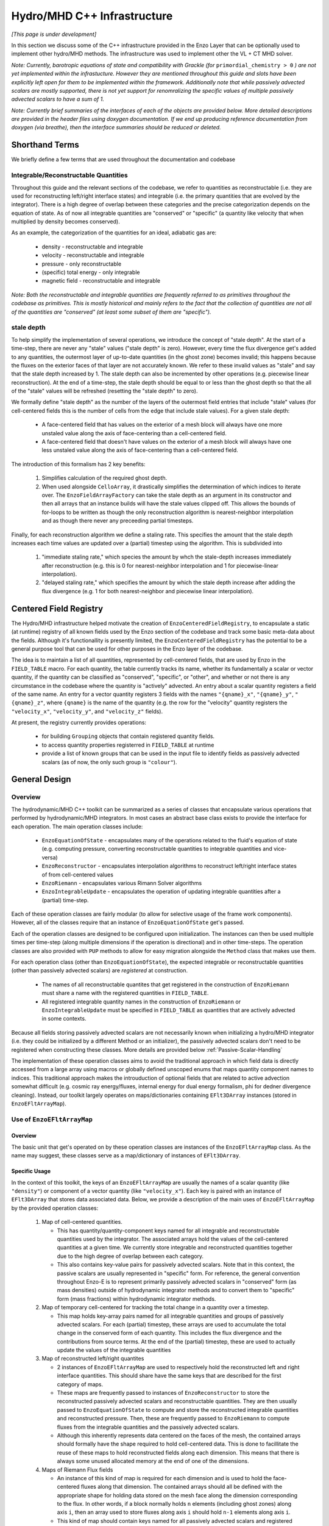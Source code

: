 ****************************
Hydro/MHD C++ Infrastructure
****************************

*[This page is under development]*

In this section we discuss some of the C++ infrastructure provided in
the Enzo Layer that can be optionally used to implement other
hydro/MHD methods. The infrastructure was used to implement other the
VL + CT MHD solver.

*Note: Currently, barotropic equations of state and compatibility with
Grackle (for* ``primordial_chemistry > 0`` *) are not yet implemented
within the infrastucture. However they are mentioned throughout this
guide and slots have been explicitly left open for them to be
implemented within the framework. Additionally note that while
passively advected scalars are mostly supported, there is not yet
support for renomralizing the specific values of multiple passively
advected scalars to have a sum of 1.*

*Note: Currently brief summaries of the interfaces of each of the
objects are provided below. More detailed descriptions are provided
in the header files using doxygen documentation. If we end up
producing reference documentation from doxygen (via breathe), then
the interface summaries should be reduced or deleted.*

===============
Shorthand Terms
===============

We briefly define a few terms that are used throughout the
documentation and codebase

Integrable/Reconstructable Quantities
-------------------------------------

Throughout this guide and the relevant sections of the codebase, we
refer to quantities as reconstructable (i.e. they are used for
reconstructing left/right interface states) and integrable (i.e. the
primary quantities that are evolved by the integrator). There is a
high degree of overlap between these categories and the precise
categorization depends on the equation of state. As of now all
integrable quantities are "conserved" or "specific" (a quantity like
velocity that when multiplied by density becomes conserved).

As an example, the categorization of the quantities for an ideal,
adiabatic gas are:

  * density - reconstructable and integrable

  * velocity - reconstructable and integrable

  * pressure - only reconstructable

  * (specific) total energy - only integrable

  * magnetic field - reconstructable and integrable

*Note: Both the reconstructable and integrable quantities are
frequently referred to as primitives throughout the codebase as
primitives. This is mostly historical and mainly refers to the fact
that the collection of quantities are not all of the quantities are
"conserved" (at least some subset of them are "specific").*

stale depth
-----------

To help simplify the implementation of several operations, we
introduce the concept of "stale depth". At the start of a time-step,
there are never any "stale" values ("stale depth" is zero). However,
every time the flux divergence get's added to any quantities, the
outermost layer of up-to-date quantities (in the ghost zone) becomes
invalid; this happens because the fluxes on the exterior faces of
that layer are not accurately known. We refer to these invalid values
as "stale" and say that the stale depth increased by 1. The stale
depth can also be incremented by other operations (e.g. piecewise
linear reconstruction). At the end of a time-step, the stale depth
should be equal to or less than the ghost depth so that the all of the
"stale" values will be refreshed (resetting the "stale depth" to
zero).

We formally define "stale depth" as the number of the layers of the
outermost field entries that include "stale" values (for cell-centered
fields this is the number of cells from the edge that include stale
values). For a given stale depth:

  * A face-centered field that has values on the exterior of a mesh
    block will always have one more unstaled value along the axis of
    face-centering than a cell-centered field.

  * A face-centered field that doesn't have values on the exterior of
    a mesh block will always have one less unstaled value along the
    axis of face-centering than a cell-centered field.

The introduction of this formalism has 2 key benefits:

  1. Simplifies calculation of the required ghost depth.

  2. When used alongside ``CelloArray``, it drastically simplifies the
     determination of which indices to iterate over. The
     ``EnzoFieldArrayFactory`` can take the stale depth as an argument
     in its constructor and then all arrays that an instance builds
     will have the stale values clipped off.  This allows the bounds of 
     for-loops to be written as though the only reconstruction algorithm
     is nearest-neighbor interpolation and as though there never any
     preceeding partial timesteps.


Finally, for each reconstruction algorithm we define a staling
rate. This specifies the amount that the stale depth increases each
time values are updated over a (partial) timestep using the
algorithm. This is subdivided into

  1. "immediate staling rate," which species the amount by whch the
     stale-depth increases immediately after reconstruction (e.g. this is
     0 for nearest-neighbor interpolation and 1 for piecewise-linear
     interpolation).

  2. "delayed staling rate," which specifies the amount by which the
     stale depth increase after adding the flux divergence (e.g. 1 for
     both nearest-neighbor and piecewise linear interpolation).


.. _Centered-Field-Registry:

=======================
Centered Field Registry
=======================

The Hydro/MHD infrastructure helped motivate the creation of
``EnzoCenteredFieldRegistry``, to encapsulate a static (at runtime)
registry of all known fields used by the Enzo section of the
codebase and track some basic meta-data about the fields. Although it's
functionallity is presently limited, the ``EnzoCenteredFieldRegistry``
has the potential to be a general purpose tool that can be used for
other purposes in the Enzo layer of the codebase.

The idea is to maintain a list of all quantities, represented by
cell-centered fields, that are used by Enzo in the ``FIELD_TABLE``
macro. For each quantity, the table currently tracks its name, whether
its fundamentally a scalar or vector quantity, if the quantity can be
classified as "conserved", "specific", or "other", and whether or not
there is any circumstance in the codebase where the quantity is
"actively" advected. An entry about a scalar quantity registers a
field of the same name. An entry for a vector quantity registers 3
fields with the names ``"{qname}_x"``, ``"{qname}_y"``,
``"{qname}_z"``, where ``{qname}`` is the name of the quantity (e.g.
the row for the "velocity" quantity registers the ``"velocity_x"``,
``"velocity_y"``, and ``"velocity_z"`` fields).

At present, the registry currently provides operations:

  * for building ``Grouping`` objects that contain registered quantity
    fields.
  * to access quantity properties registerred in ``FIELD_TABLE`` at
    runtime
  * provide a list of known groups that can be used in the input file
    to identify fields as passively advected scalars (as of now, the
    only such group is ``"colour"``).

==============
General Design
==============

    .. _GeneralDesignOverview-section:

Overview
--------

The hydrodynamic/MHD C++ toolkit can be summarized as a series of
classes that encapsulate various operations that performed by
hydrodynamic/MHD integrators. In most cases an abstract base class
exists to provide the interface for each operation. The main operation
classes include:

  * ``EnzoEquationOfState`` - encapsulates many of the operations
    related to the fluid's equation of state (e.g. computing pressure,
    converting reconstructable quantities to integrable quantities and
    vice-versa)

  * ``EnzoReconstructor`` - encapsulates interpolation algorithms to
    reconstruct left/right interface states of from cell-centered
    values

  * ``EnzoRiemann`` - encapsulates various Rimann Solver algorithms

  * ``EnzoIntegrableUpdate`` - encapsulates the operation of updating
    integrable quantities after a (partial) time-step.

Each of these operation classes are fairly modular (to allow for
selective usage of the frame work components). However, all of the
classes require that an instance of ``EnzoEquationOfState`` get's
passed.

Each of the operation classes are designed to be configured upon
initialization. The instances can then be used multiple times per
time-step (along multiple dimensions if the operation is directional)
and in other time-steps. The operation classes are also provided with
``PUP`` methods to allow for easy migration alongside the ``Method``
class that makes use them.

For each operation class (other than ``EnzoEquationOfState``), the
expected integrable or reconstructable quantities (other than passively
advected scalars) are *registered* at construction.

  * The names of all reconstructable quantites that get registered
    in the construction of ``EnzoRiemann`` must share a name
    with the registered quantities in ``FIELD_TABLE``.

  * All registered integrable quantity names in the construction of
    ``EnzoRiemann`` or ``EnzoIntegrableUpdate`` must be specified in
    ``FIELD_TABLE`` as quantities that are actively advected in some
    contexts.

Because all fields storing passively advected scalars are not
necessarily known when initializing a hydro/MHD integrator (i.e.
they could be initialized by a different Method or an initializer),
the passively advected scalars don't need to be registered when
constructing these classes. More details are provided below
:ref:`Passive-Scalar-Handling`

The implementation of these operation classes aims to avoid the
traditional approach in which field data is directly accessed from
a large array using macros or globally defined unscoped enums that
maps quantity component names to indices. This traditional approach
makes the introuduction of optional fields that are related to active
advection somewhat difficult (e.g. cosmic ray energy/fluxes, internal
energy for dual energy formalism, phi for dedner divergence cleaning).
Instead, our toolkit largely operates on maps/dictionaries containing
``EFlt3DArray`` instances (stored in ``EnzoEFltArrayMap``).

Use of ``EnzoEFltArrayMap``
---------------------------

Overview
~~~~~~~~
The basic unit that get's operated on by these operation classes
are instances of the ``EnzoEFltArrayMap`` class. As the name may
suggest, these classes serve as a map/dictionary of instances of
``EFlt3DArray``.


Specific Usage
~~~~~~~~~~~~~~


In the context of this toolkit, the keys of an ``EnzoEFltArrayMap``
are usually the names of a scalar quantity (like ``"density"``)
or component of a vector quantity (like ``"velocity_x"``). Each key
is paired with an instance of ``EFlt3DArray`` that stores data
associated data. Below, we provide a description of the main
uses of ``EnzoEFltArrayMap`` by the provided operation classes:

  1. Map of cell-centered quantities.

     * This has quantity/quantity-component keys named for all
       integrable and reconstructable quantities used by the
       integrator. The associated arrays hold the values of the
       cell-centered quantities at a given time. We currently store
       integrable and reconstructed quantities together due to the
       high degree of overlap between each category.

     * This also contains key-value pairs for passively advected
       scalars. Note that in this context, the passive scalars are
       usually represented in "specific" form. For reference, the
       general convention throughout Enzo-E is to represent primarily
       passively advected scalars in "conserved" form (as mass
       densities) outside of hydrodynamic integrator methods and to
       convert them to "specific" form (mass fractions) within
       hydrodynamic integrator methods.

  2. Map of temporary cell-centered for tracking the total change
     in a quantity over a timestep.

     * This map holds key-array pairs named for all integrable
       quantities and groups of passively advected scalars. For each
       (partial) timestep, these arrays are used to accumulate the
       total change in the conserved form of each quantity. This
       includes the flux divergence and the contributions from source
       terms. At the end of the (partial) timestep, these are used to
       actually update the values of the integrable quantities

  3. Map of reconstructed left/right quantites

     * 2 instances of ``EnzoEFltArrayMap`` are used to respectively hold
       the reconstructed left and right interface quantities. This should
       share have the same keys that are described for the first category
       of maps.
     * These maps are frequently passed to instances of ``EnzoReconstructor``
       to store the reconstructed passively advected scalars and
       reconstructable quantities. They are then usually passed to
       ``EnzoEquationOfState`` to compute and store the reconstructed
       integrable quantities and reconstructed pressure. Then, these are
       frequently passed to ``EnzoRiemann`` to compute fluxes from the
       integrable quantities and the passively advected scalars.
     * Although this inherently represents data centered on the faces of
       the mesh, the contained arrays should formally have the shape required
       to hold cell-centered data. This is done to facillitate the reuse of
       these maps to hold reconstructed fields along each dimension. This
       means that there is always some unused allocated memory at the end of
       one of the dimensions.

  4. Maps of Riemann Flux fields

     * An instance of this kind of map is required for each
       dimension and is used to hold the face-centered fluxes along
       that dimension. The contained arrays should all be defined with the
       appropriate shape for holding data stored on the mesh face along the
       dimension corresponding to the flux. In other words, if a block
       normally holds ``n`` elements (including ghost zones) along axis
       ``i``, then an array used to store fluxes along axis ``i`` should
       hold ``n-1`` elements along axis ``i``.
     * This kind of map should contain keys named for all passively advected
       scalars and registered integrable quantities. The set of keys in these
       maps should be identical to the set of keys in the first category of
       maps, regardless of whether a quantity is "specific" or "conserved"
       (e.g. the map will hold a "velocity_x" key even though the associated
       array stores the x-component of the momentum density flux).

Note that the ``EnzoEquationOfState`` and ``EnzoIntegrableUpdate``
classes additionally require a ``EnzoEFltArrayMap`` object that hold the
passively advected scalars in conserved form.

In general, the use of ``EnzoEFltArrayMap`` objects with common sets of keys
helps simplify the implementation of various methods (e.g. the
cell-centered array associated with "density" is used to compute the
reconstruct values that are stored in the fields of the "density"
group in the reconstructed grouping).


.. _Passive-Scalar-Handling:

Passive Scalar Handling
-----------------------

*FILL THIS SECTION IN LATER*

Passively advected scalars can broadly be broken into two categories
related their relationships with other passive scalars. These
categories include:

1. Independent passive scalars that have no relationship with any other
   passive scalar (they are treated entirely independently). As an
   example, this could be a dye used to track the origin of a
   fluid. Enzo referred to these as "colours."

2. Inderdepentent passive scalars that belong to a group of passive
   scalars for which the combined mass fraction of all members must
   equal 1. For example, when using Grackle with
   ``primordial_chemistry > 0`` passively advected scalars are used to
   track abundances of individual atomic/ionic species (:math:`{\rm
   H}`, :math:`{\rm H}^+`, :math:`{\rm He}`, etc.). It would be
   unphysical for these passive scalars to have a combined
   mass-fraction that exceeds 1. Enzo referred to these as "species".

Idealy, we wouldn't need to distinguish between these categories.
In practice, extra care is required for passive scalars belonging to
the second category. **Please note that currently passive scalars in
the second category are NOT (fully) supported.**

As described above, passive scalars are stored in the same instances
of ``EnzoEFltArrayMap`` as the rest of the advected hydro quantities.

*Note that it remains unclear whether it would be better to store them
in their own separates maps and therefore that part of the design may
change in the future. Regardless, it's essential that we can associate
the name with each array so that we can employ Grackle to compute gas
properties at partial timesteps in the future.*

To help track the map keys corresponding to passively advected scalars
(since they can't be registered at construction) and to specify the
category of each scalar, the following variable is passed to many
method calls:

.. code-block:: c++

   const std::vector<std::vector<std::string>> passive_lists

Elements of ``passive_lists[0]`` specify the names/keys of passive
scalars in the first category. All subsequent vectors hold collections
passive scalars names/keys whose total value must sum to 1. *This isn't
an elegant solution; it's really a placeholder until we fully support the
second category of passive scalars. We could probably replace this datatype
with just a ``std::pair`` of vectors.*

=================
Equation Of State
=================

All of the operations related to the equation of state are handled by
subclasses of the abstract base class, ``EnzoEquationOfState``. The
class has a number of responsibilities. Currently the only concrete
subclass of ``EnzoEquationOfState`` is the ``EnzoEOSIdeal`` class
which encapsulates the properties of an ideal, adiabatic gas. This
class can optionally support use of the dual-energy formalism (For
details about the currently expected implementation of the
dual-energy formalism see :ref:`using-vlct-de` ).

The ``EnzoEquationOfState`` has the following interface:

.. code-block:: c++

   bool is_barotropic();

Returns whether the equation of state is barotropic or not.

*Currently, no barotropic equations of state have been implemented and
none of the wavespeed calculations for the Riemann solvers currently
support barotropic equations of state.*

.. code-block:: c++

   bool uses_dual_energy_formalism();

Returns whether the dual energy formalism is in use.

.. code-block:: c++

   enzo_float get_gamma();

Returns the ratio of the specific heats. This is only required to
yield a reasonable value if the gas is not barotropic.

*In the future, the interface will need to be revisited once Grackle
is fully supported and it will be possible for gamma to vary
spatially.*

.. code-block:: c++

   enzo_float get_isothermal_sound_speed();

Returns the isothermal sound speed. This is only required to yield a
reasonable value for barotropic equations of state.

.. code-block:: c++

   enzo_float get_density_floor();

Returns the density floor.

.. code-block:: c++

   enzo_float get_pressure_floor();

Returns the thermal pressure floor.

.. code-block:: c++

   apply_floor_to_energy_and_sync(EnzoEFltArrayMap &integrable_map,
                                  int stale_depth);

This method applies the applies the pressure floor to the total_energy
array specified in ``integrable_map``. If using the dual-energy formalism
the floor is also applied to the internal energy (also specified in 
``integrable_map``) and synchronizes the internal energy with the total
energy. If the equation of state is barotropic, this should do nothing.

.. code-block:: c++

   void pressure_from_integrable(EnzoEFltArrayMap &integrable_map,
                                 const EFlt3DArray &pressure,
                                 EnzoEFltArrayMap &conserved_passive_map,
                                 int stale_depth);

This method computes the pressure from the integrable quantities
(stored in ``integrable_map``) and stores the result in ``pressure``.
``conserved_passive_map`` should include the passive scalars in
conserved form.  The last argument currently doesn't do anything
and will only be important if Grackle is in use (with
``primordial_chemistry>1``). 

*In principle this should wrap* ``EnzoComputePressure``, *but
currently that is not the case. Some minor refactoring is needed to
allow EnzoComputePressure to compute Pressure based on arrays
specified in a* ``EnzoEFltArrayMap`` *object and we are holding off on
this until we implement full support for Grackle. Currently, when the
dual-energy_formalism is in use, pressure is simply computed from
internal energy.*

.. code-block:: c++

   void pressure_from_reconstructable(EnzoEFltArrayMap &reconstructable,
                                      EFlt3DArray &pressure,
                                      int stale_depth);

This method computes the pressure from the reconstructable quantities
(stored in ``reconstructable``) and stores the result in ``pressure``.

Note: for a non-barotropic equation of state, pressure is considered a
reconstructable quantity. In that case, if the pressure array in
``reconstructable`` is an alias of ``pressure``, nothing happens.
However, if the arrays aren't aliases, then the values are simply
copied between arrays.

.. code-block:: c++

   void reconstructable_from_integrable
     (EnzoEFltArrayMap &integrable, EnzoEFltArrayMap &reconstructable,
      EnzoEFltArrayMap &conserved_passive_map, int stale_depth,
      const std::vector<std::vector<std::string>> &passive_lists);

This method is responsible for computing the reconstructable
quantities (to be held in ``reconstructable``) from the
integrable quantities (stored in ``integrable``). Note that
because of the high degree of overlap between the quantities in each
category, the overlapping quantities are assumed to be represented by
aliased arrays. Entries in ``passive_lists`` specifies the passively
advected scalars that should be present in both maps.
The conserved form of the passively advected scalars
must be provided (stored in ``conserved_passive_map``) in case the
equation of state is barotropic and Grackle is in use. 

For a barotropic equation of state, this nominally does nothing while
for a non-barotropic equation of state, this just computes pressure by
calling ``EnzoEquationOfState::pressure_from_integrable``.

.. code-block:: c++

   void integrable_from_reconstructable
     (EnzoEFltArrayMap &reconstructable, EnzoEFltArrayMap &integrable,
      int stale_depth,
      const std::vector<std::vector<std::string>> &passive_lists);

This method computes the integrable quantities (to be held in
``integrable``) from the reconstructable quantities (stored in
``reconstructable``). Again, because of the high degree of
overlap between the quantities in each category, the overlapping
quantities are assumed to be represented by aliased quantities.
Entries in ``passive_lists`` specifies the passively
advected scalars that should be present in both maps.

For a barotropic equation of state, this nominally does nothing, while
for a non-barotropic equation of state, this nominally just computes
specific total energy. If the dual-energy formalism is in use this
also computes the internal energy.

*In the future, it might be worth considering making this into a subclass
of Cello's ``Physics`` class. If that is done, it may be advisable to
allow for switching between different dual-energy formalism
implementations.*


How to extend
-------------

New equations of state can be added by subclassing and providing the
subclass with implementations for the pure virtual functions
``EnzoEquationOfState``. *Once a second concrete subclass of*
``EnzoEquationOfState`` *is provided, it may be worthwhile to introduce
a factory method.*

=============
Reconstructor
=============

The reconstruction algorithms have been factored out to their own
classes. All implementation of reconstruction algorithms are derived
from the ``EnzoReconstructor`` abstract base class.

To get a pointer to an instance of a concrete implementation of
``EnzoReconstructor``, use the
``EnzoReconstructor::construct_reconstructor`` static factory method:

.. code-block:: c++

   EnzoReconstructor* construct_reconstructor
    (const std::vector<std::string> active_reconstructed_quantities,
     std::string name, enzo_float theta_limiter);

The factory method requires that we register the names of the
reconstructable quantities via ``active_reconstructable_quantities``
and specify the name of the reconstruction algorithm, ``name``. Note
that the names of the reconstructable quantites should match
quantities specified in ``FIELD_TABLE`` ; for more details about
``FIELD_TABLE``, see :ref:`Centered-Field-Registry`

Public Interface
----------------
The main interface function provided by this class is:

.. code-block:: c++

    void reconstruct_interface
      (EnzoEFltArrayMap &prim_map, EnzoEFltArrayMap &priml_map,
       EnzoEFltArrayMap &primr_map, int dim, EnzoEquationOfState *eos,
       int stale_depth,
       const std::vector<std::vector<std::string>>& passive_lists);

This function takes the cell-centered reconstructable primtive
quantities (specified by the contents of ``prim_map``) and computes
the left and right reconstructed states (the results are stored in
``priml_map`` and ``primr_map``) along the dimension specifed by
``dim``. If dim has a value of ``0``/ ``1``/ ``2`` then the values are
reconstructed along the x-/y-/z-axis. ``stale_depth`` indicates the
current stale_depth for the supplied cell-centered quantities (prior
to reconstruction). Note that the arrays in ``priml_map`` and
``primr_map`` should have arrays that are large enough to store
cell-centered quantitites so that they can be reused to hold the
face-centered fields along each dimension. In the context of this
function ``passive_lists`` is effectively concatenated into one list
of keys.

The ``int EnzoReconstructor::immediate_staling_rate()`` method is
provided to determine the amount by which the stale depth increases
immediately after reconstruction, for a given algorithm. The
``int EnzoReconstructor::delayed_staling_rate()`` method returns how much
the stale depth increases after adding flux divergence, computed from
the reconstructed values, to the integrable quantities  (this is
normally 1). Finally ``int EnzoReconstructor::total_staling_rate()``
gives the sum of the results yielded by the prior 2 methods.

How to extend
-------------

To add a new reconstructor, subclass ``EnzoReconstructor`` and provide
definitions for the virtual methods.  The implementations of the
``immediate_staling_rate()`` and ``total_staling_rate()`` virtual
methods must also be provided. Additionally, the factory method
``EnzoReconstructor::construct_reconstructor`` must also be modified
to return pointers to instances of the new class when the appropriate
name is passed as an argument, and the name of the new reconstructor
should be added to :ref:`using-vlct-reconstruction`

Currently, to add new slope limiters for existing reconstruction
algorithms new classes are effectively defined. The piecewise linear
reconstruction algorithm is implemented as a class template
``EnzoReconstructorPLM<Limiter>`` where ``Limiter`` is a functor that
implements a specific slope limiter. ``Limiter`` must be default
constructible and provide a function call operation, `operator()`. The
function call operation must have a signature matching:

.. code-block:: c++

   enzo_float Functor::operator()(enzo_float vm1, enzo_float v, enzo_float vp1,
                                  enzo_float theta_limiter);

Give three contiguous primitive values along the axis of
interpolation, (``vm1``, ``v``, and ``vp1``) the method should compute the
limited slope. The ``theta_limiter`` parameter that can be optionally
used to tune the limiter (or ignored).

When a new a ``Limiter`` functor is defined to be used to specialize
``EnzoReconstructorPLM``, the new specialization must be added to
enzo.CI. The other steps mentioned at the start of this subsection for
implementing new reconstruction algorithms must also be followed.

*The use an enum with a switch statement was considered for switching
between different slope limiters. However we determined that the compiler
would not pull the switch statement outside of the loop.
Therefore templates are used to avoid executing the switch statement on
every single iteration.*

*Having multiple slope limiters available at runtime may be
unnecessary (or not worth the larger binary size). It might be worth
considering using preprocessor macros to allow for specification of
the slope limiter at compile time.*

==============
Riemann Solver
==============

The Riemann Solvers have been factored out to their own classes. All
implementation of (approximate) Riemann solver algorithms are derived
from the ``EnzoRiemann`` abstract base class.


Usage Notes
-----------

To get a pointer to a concrete implemenation of ``EnzoRiemann``, call the
static factory method:

.. code-block:: c++

   EnzoRiemann* EnzoRiemann::construct_riemann
     (std::vector<std::string> integrable_quantities,
      std::string solver);

The factory method requires that we both register the names of the
integrable quantities (excluding passively advected scalars), with
``integrable_quantities``, and specify the name of the solver
``solver``. Note that the names of the integrable quantites should
match quantities specified in ``FIELD_TABLE`` that are identified as
being actively advected. For more details about ``FIELD_TABLE``, see
:ref:`Centered-Field-Registry`

The main interface function of ``EnzoRiemann`` is:

.. code-block:: c++

   void solve
     (EnzoEFltArrayMap &prim_map_l, EnzoEFltArrayMap &prim_map_r,
      const EFlt3DArray &pressure_array_l, const EFlt3DArray &pressure_array_r,
      EnzoEFltArrayMap &flux_map, int dim, EnzoEquationOfState *eos,
      int stale_depth,
      const std::vector<std::vector<std::string>> &passive_lists,
      EFlt3DArray *interface_velocity)

In this function, the ``prim_map_l`` and ``prim_map_r`` arguments are
references to the ``EnzoEFltArrayMap`` objects holding the arrays of
reconstructed left/right integrable quantities and passively advected
scalars. The ``pressure_array_l``/ ``pressure_array_r`` arguments
specify arrays holding the left/right reconstructed pressure. The
``flux_map`` argument holds the face-centered arrays where the
computed fluxes for each integrable quantity and passively advected
scalar will be stored. ``dim`` indicates the dimension along which the
flux should be computed (0,1,2 corresponds to x,y,z).
``interface_velocity`` is an optional argument used to specify a
pointer to an array that can be used to store interface velocity
values computed by the Riemann Solver (this is primarily used for
computing internal energy source terms when the dual energy formalism
is in use).


Implementation Notes: ``EnzoRiemannImpl``
-----------------------------------------

Historically, in many hydro codes (including Enzo) there is a lot of code
duplication between implementations of different types of Riemann Solvers
(e.g. converting left/right primitives to left/right conserved quantities
and computing left/right fluxes). To try to reduce some of this
duplication without sacrificing speed, we have defined the
``EnzoRiemannImpl<ImplFunctor>`` class template (which is a subclass of
``EnzoRiemann``).

The class template factors out common code shared by many approximate
Riemann Solvers (e.g. HLLE, HLLC, HLLD and possibly LLF & Roe solvers).
The template argument, ``ImplFunctor``, is a functor that implements
solver-specific calculations and is called at every cell-interface.
Additionally, the functor also specifies a specialization of the
template class ``EnzoRiemannLUT<InputLUT>`` that primarily

  * Specifies the exact set of actively advected integrable quantities
    that a given solver expects
  * Serves as a compile-time lookup table. It statically maps the names
    of the all of the components of the relevant actively advected
    quantities to unique array indices.

See :ref:`EnzoRiemannLUT-section`
for a more detailed description of ``EnzoRiemannLUT<InputLUT>`` and
examples of how it is used.

*Note: a more traditional inheritance-based approach that uses a
virtual method to implement solver-specific code. Calling a virtual
method in the main loop introduces overhead and prevents inlining.*

``EnzoRiemannImpl`` Control flow
~~~~~~~~~~~~~~~~~~~~~~~~~~~~~~~~

A brief overview of the ``EnzoRiemannImpl<ImplFunctor>::solve``
control flow is provided below. Basically the function loops over all
cell interfaces, along a given dimension, where the flux should be
computed. At each location, the following sequence of operations are
performed:

  1. Retrieve the left and right primitives at the given location from
     the input arrays and stores them in stack-allocated arrays of
     ``enzo_float`` elements called ``wl`` and ``wr``. As mentioned
     above, the values are organized according to the specialization
     of ``EnzoRiemannLUT<InputLUT>`` provided by the ``ImplFunctor``
     (hereafter, ``ImplFunctor::LUT``)
  2. The left and right pressure values are retrieved from the
     temporary fields holding the values that were precomputed from
     the reconstructed quantities (presumably using a concrete
     subclass of ``EnzoEquationOfState``). The values are stored in
     local variables ``pressure_l`` and ``pressure_r``.
  3. The conserved forms of the left and right reconstructed
     primitives and stored in the arrays called ``Ul`` and
     ``Ur``. Primitives that are always in conserved form (e.g.
     density or magnetic field). The elements of ``Ul`` / ``Ur``
     are also ordered by ``ImplFunctor::LUT`` (e.g. the index for a
     given component of the velocity in ``wl`` / ``wr`` matches the
     index for the same component of the momentum in ``Ul`` / ``Ur``).
  4. The standard left and right hydro/MHD fluxes are computed using
     the above quantities and stored in ``Fl`` and ``Fr`` (organized by
     ``ImplFunctor::LUT``)
  5. These quantities are all passed to the static public
     ``operator()`` method provided by ``ImplFunctor`` that returns the
     array of interface fluxes in the array, ``fluxes``. (It also
     computes the interface velocity)
  6. The interface fluxes and interface velocity are then copied into the
     output fields.

A separate method is provided to compute the fluxes for the passively
advected quantities. This method will also be compute the fluxes of any
specified quantities that are nominally actively advected, but can fall
back to using passive advection when the solver doesn't explictly support
it (the main example is ``"internal_energy"``)
     
*Note: Currently EnzoRiemannImpl has only been tested and known to
work for 3D problems. Additionally, no solvers (or more specifically,
wavespeed calculations) are currently implemented that explicitly
support barotropic equations of state (however, all of the machinery
is in place to support them).*

*Note: It might make sense to move calculation of conserved quantities
and fluxes into* ``ImplFunctor`` *. For some solvers, it may not be
necessary to compute all of this information. The template functions
that perform these operations have already been factored out into the*
``enzo_riemann_impl`` *namespace - so the transition would be easy to
accomplish.*

ImplFunctor template argument
~~~~~~~~~~~~~~~~~~~~~~~~~~~~~

This subsection provides a brief description of the ``ImplFunctor``
template argument used to specialize ``EnzoRiemannImpl<ImplFunctor>``.
The class is expected to:

    * be default constructible

    * publically define the ``LUT`` type, which should be a specialization
      of the ``EnzoRiemannLUT<InputLUT>`` template class.
      ``ImplFunctor::LUT`` should indicate which actively advected
      quantities are expected by ``ImplFunctor`` and how they organized.
      For more details about how how ``EnzoRiemannLUT<InputLUT>`` is used,
      see :ref:`EnzoRiemannLUT-section`
           
    * provide the const-qualified function call method, ``operator()``.

The expected function signature of the ``operator()`` method is as follows:

.. code-block:: c++

   lutarray<ImplFunctor::LUT> ImplFunctor::operator()
     (const lutarray<ImplFunctor::LUT> flux_l,
      const lutarray<ImplFunctor::LUT> flux_r,
      const lutarray<ImplFunctor::LUT> prim_l,
      const lutarray<ImplFunctor::LUT> prim_r,
      const lutarray<ImplFunctor::LUT> cons_l,
      const lutarray<ImplFunctor::LUT> cons_r,
      enzo_float pressure_l, enzo_float pressure_r, bool barotropic_eos,
      enzo_float gamma, enzo_float isothermal_cs, enzo_float &vi_bar) const;

This function is called at every cell-interface and returns an array
holding the Riemann Flux at a given cell-interface. Note that
``lutarray<ImplFunctor::LUT>`` is actually an alias for
``std::array<enzo_float, ImplFunctor::LUT::NEQ>``. Each of these
arrays hold values associated with the components of each relevant
actively advected quantity and are organized according to
``ImplFunctor::LUT`` (again, see :ref:`EnzoRiemannLUT-section` for
more details about the ``LUT`` type).

``flux_l``/ ``flux_r``, ``prim_l``/ ``prim_r``, and ``cons_l``/
``cons_r`` store the left/right interface fluxes values, primitive
quantities, and conserved quantities (they are passed ``Fl``/ ``Fr``,
``wl``/ ``wr``, and ``Ul``/ ``Ur``, respectively).

The left and right reconstructed pressure values are passed as
``pressure_l`` and ``pressure_r``. ``barotropic_eos`` indicates
whether the fluid's equation of state is barotropic. If ``true``,
then ``isothermal_cs`` is expected to be non-zero and if ``false``,
then ``gamma`` is expected to be positive.

*Note: in the future, it would be worth experimenting with annotating the *
``operator()`` *method of ``ImplFunctor`` classes with the compiler
directive * ``__attribute__((always_inline))`` * to force inlining (this
works on g++, icc and clang).*

    .. _EnzoRiemannLUT-section:

EnzoAdvectionFieldLUT
~~~~~~~~~~~~~~~~~~~~~

As described above in the :ref:`GeneralDesignOverview-section` of the
General Design section, we sought to avoid the common approach of
hydro codes that map actively advected quantities indices with macros
or globally defined unscoped enums. The ``EnzoRiemannLUT<InputLUT>``
template class basically serves as a compromise between this traditional
approach approach and using a hash table (which introduce unacceptable
overhead) for organizing quantities in the main loop of
``EnzoRiemannImpl<ImplFunctor>``. Alternatively it can be thought of as a
scoped version of the traditional approach.

This is a template class that provides the following features at compile
time:

    * a lookup table (LUT) that maps the names of components of a subset
      of the actively advected quantities defined in ``FIELD_TABLE`` to
      unique, contiguous indices.

    * the number of quantity components included in the table

    * a way to iterate over just the conserved quantities or specific
      quantities values that are stored in an array using these mapping

    * a way to query which of the actively advected quantities in
      FIELD_TABLE are not included in the LUT

These feature are provided via the definition of publicly accessible
integer constants in every specialization of the template class. All
specializations have:

    * a constant called ``NEQ`` equal to the number of quantity components
      included in the lookup table

    * a constant called ``specific_start`` equal to the number of components
      of conserved quantities included in the lookup table

    * ``qkey`` constants, which include constants named for the components
      of ALL actively advected quantities in FIELD_TABLE. A constant
      associated with a SCALAR quantity, ``{qname}``, is simply called
      ``{qname}`` while constants associated with a vector quantity
      ``{qname}`` are called ``{qname}_i``, ``{qname}_j``, and ``{qname}_k``.

The `qkey` constants serve as both the keys of the lookup table and a
way to check whether a component of an actively advected quantity is
included in the table. Their values are satisfy the following conditions:

    * All constants named for values corresponding to quantities included
      in the table have values of ``-1``

    * All constants named for conserved quantities have unique integer
      values in the internal ``[0,specific_start)``

    * All constants named for specific quantities have unique integer
      values in the interval ``[specific_start, NEQ)``

The lookup table is always expected to include density and the 3 velocity
components. Although it may not be strictly enforced (yet), the lookup
table is also expected to include either all 3 components of a vector
quantity or None of them.

This template class also provides a handful of helpful static methods to
programmatically probe the table's contents at runtime and validate that
the above requirements are specified.

For the sake of providing some concrete examples about how the code works,
let's assume that we have a class ``MyInputLUT`` that is defined as:

.. code-block:: c++

   struct MyIntLUT {
     enum vals { density=0, velocity_i, velocity_j, velocity_k,
                 total_energy, NEQ, specific_start = 1};
   };

The template specialization ``EnzoRiemannLUT<MyIntLUT>`` assumes that
all undefined `qkey` constants omitted from ``MyIntLUT`` are not included
in the lookup table and will define them within the template specialization
to have values of ``-1``.

To access the index associated with density or the jth component of
velocity, one would evaluate:

.. code-block:: c++

   int density_index = EnzoRiemannLUT<MyInLUT>::density; //=0
   int vj_index = EnzoRiemannLUT<MyInLUT>::velocity_j;   //=2


It makes more sense to talk about the use of this template class when we
have a companion array. For convenience, the alias template
``lutarray<LUT>`` type is defined. The type,
``lutarray<EnzoRiemannLUT<InputLUT>>`` is an alias of the type
``std::array<enzo_float, EnzoRiemannLUT<InputLUT>::NEQ>;``.

As an example, imagine that the total kinetic energy density needs to be
computed at a single location from an values stored in an array, ``prim``,
of type ``lutarray<EnzoRiemannLUT<MyInLUT>>``:

.. code-block:: c++

   using LUT = EnzoRiemannLUT<MyInLUT>;
   enzo_float v2 = (prim[LUT::velocity_i] * prim[LUT::velocity_i] +
                    prim[LUT::velocity_j] * prim[LUT::velocity_j] +
   prim[LUT::velocity_k] * prim[LUT::velocity_k]);
   enzo_float kinetic = 0.5 * prim[LUT::density] * v2;


``EnzoRiemannLUT<InputLUT>``, makes it very easy to
write generic code that can be reused for multiple different lookup table
by using by passing its concrete specializations as a template argument
to other template functions/classes. Consider the case where a single
template function is desired to compute the total non-thermal energy
density at a single location for an arbitrary lookup table:

.. code-block:: c++

   template <class LUT>
   enzo_float calc_nonthermal_edens(lutarray<LUT> prim)
   {
     enzo_float v2 = (prim[LUT::velocity_i] * prim[LUT::velocity_i] +
     prim[LUT::velocity_j] * prim[LUT::velocity_j] +
     prim[LUT::velocity_k] * prim[LUT::velocity_k]);

     enzo_float bi = (LUT::bfield_i >= 0) ? prim[LUT::bfield_i] : 0;
     enzo_float bj = (LUT::bfield_j >= 0) ? prim[LUT::bfield_j] : 0;
     enzo_float bk = (LUT::bfield_k >= 0) ? prim[LUT::bfield_k] : 0;
     enzo_float b2 = bi*bi + bj*bj + bk*bk;

     return 0.5(v2*prim[LUT::density] + b2);
   }


Adding new quantites
--------------------

To add support for new actively advected integrable cell-centered
quantities (e.g. cosmic ray energy/flux), the table of cell-centered
quantities (``FIELD_TABLE``) must be updated. See
:ref:`Centered-Field-Registry`
for more details.

To add support for computing fluxes for such quantities, modifications
must be made to ``EnzoRiemannImpl``. Currently, an abstract base class
called for ``EnzoFluxFunctor`` is provided for this purpose. The idea
is define a subclass to be defined for each additional set of flux
calculations and then in then have the factory method,
``EnzoRiemann::construct_riemann``, pass an array of the relevant
functors to ``EnzoRiemannImpl``.

*However, because the functors are called as pointers will probably
incur overhead. In reality, the better solution might be to hardcode
in the additonal flux calculation functions in some kind of helper
method of* ``EnzoRiemannImpl``.

Adding new solvers
------------------

New Riemann Solvers can currently be added to the infrastructure by
either subclasseding ``EnzoRiemann`` or defining a new specialization
of ``EnzoRiemannImpl<ImplFunctor>``. In either case, the
``EnzoRiemann::construct_riemann`` factory method must be modified to
return the new solver and :ref:`using-vlct-riemann-solver`
should be updated.

The additional steps for implementing a new Riemann solver by speciallizing
``EnzoRiemannImpl<ImplFunctor>`` are as follows:

  1. Define a new ``ImplFunctor`` class (e.g. ``HLLDImpl``)

  2. Add the new particlular specialization of ``EnzoRiemannImpl`` to
     enzo.CI (e.g. add the line:
     ``PUPable EnzoRiemannImpl<HLLDImpl>;``)

  3. *(optional)* define an alias name for the specialization of
     ``EnzoRiemannImpl`` that uses the new ``ImplFunctor`` class
     (e.g. ``using EnzoRiemannHLLD = EnzoRiemannImpl<HLLDImpl>;``).

==============================
Updating integrable quantities
==============================

The ``EnzoIntegrableUpdate`` class has been provided to encapsulate
the operation of updating integrable quantities after a (partial)
time-step. The operation was factored out of the ``EnzoMethodMHDVlct``
class since it appear in all Godunov solvers.

The constructor for ``EnzoIntegrableUpdate`` has the following
signature:

.. code-block:: c++

   EnzoIntegrableUpdate(std::vector<std::string> integrable_groups,
		        bool skip_B_update)

The function requires that we:

  * register the names of the integrable quantities (with
    ``integrable_groups``)
  * indicate whether the update to the magnetic field should
    be skipped.

The names of the integrable quantites should match the names specified
in ``FIELD_TABLE``; see :ref:`Centered-Field-Registry`
for more details. The update to the magnetic field should
be skipped when Constrained Transport is in use (since the magnetic
field update is handled separately). If the magnetic field is not
specified as an integrable quantity, then the value specified for
``skip_B_update`` is unimportant

The following method is used to compute the change in (the conserved
form of) the integrable and passively advected quantites due to the
flux divergence along dimension ``dim`` over the (partial) imestep
``dt``. The arrays in ``dUcons_map`` are used to accumulate
the total changes in these quantities. In the context of this
function, ``passive_lists`` is effectively concatenated into one list
of keys naming all of the passively advected scalars.

.. code-block:: c++

   void accumulate_flux_component
     (int dim, double dt, enzo_float cell_width, EnzoEFltArrayMap &flux_map,
      EnzoEFltArrayMap &dUcons_map, int stale_depth,
      const std::vector<std::vector<std::string>> &passive_lists) const;

The method used to clear the values of the arrays used for accumulation is
provided below. This sanitization should be performed before starting
to accumulate flux divergence or source terms. The ``passive_lists``
argument is used in the same way as the previous function.

.. code-block:: c++

    void clear_dUcons_group
      (EnzoEFltArrayMap &dUcons_map, enzo_float value,
       const std::vector<std::vector<std::string>> &passive_lists) const

The method used to actually add the accumulated change in the integrable
(specified in ``dUcons_map``) to the values of the
integrable quantities from the start of the timestep (specificed by
``initial_integrable_map``) has the following signature:

.. code-block:: c++

   void update_quantities
     (EnzoEFltArrayMap &initial_integrable_map, EnzoEFltArrayMap &dUcons_map,
      EnzoEFltArrayMap &out_integrable_map,
      EnzoEFltArrayMap &out_conserved_passive_scalar,
      EnzoEquationOfState *eos, int stale_depth,
      const std::vector<std::vector<std::string>> &passive_lists) const;

The fields included in ``dUcons_map`` should include contributions
from both the flux divergence AND source terms. The results for the
actively advected quanties are stored in ``out_integrable_map`` and
the results for the passively advected scalars are stored in conserved
form in the arrays held by ``out_conserved_passive_scalar`` (note that
the initial values of the passive scalars specified in
``initial_integrable_map`` are in specific form). As is described in
:ref:`Passive-Scalar-Handling`, ``passive_lists`` is used to both
specify the names of the passive scalars and the category of the
passive scalar.
